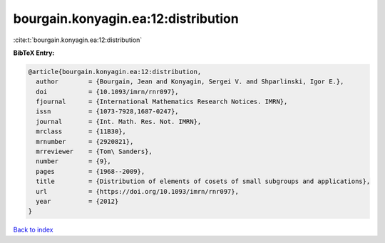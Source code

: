 bourgain.konyagin.ea:12:distribution
====================================

:cite:t:`bourgain.konyagin.ea:12:distribution`

**BibTeX Entry:**

.. code-block:: bibtex

   @article{bourgain.konyagin.ea:12:distribution,
     author        = {Bourgain, Jean and Konyagin, Sergei V. and Shparlinski, Igor E.},
     doi           = {10.1093/imrn/rnr097},
     fjournal      = {International Mathematics Research Notices. IMRN},
     issn          = {1073-7928,1687-0247},
     journal       = {Int. Math. Res. Not. IMRN},
     mrclass       = {11B30},
     mrnumber      = {2920821},
     mrreviewer    = {Tom\ Sanders},
     number        = {9},
     pages         = {1968--2009},
     title         = {Distribution of elements of cosets of small subgroups and applications},
     url           = {https://doi.org/10.1093/imrn/rnr097},
     year          = {2012}
   }

`Back to index <../By-Cite-Keys.html>`_
